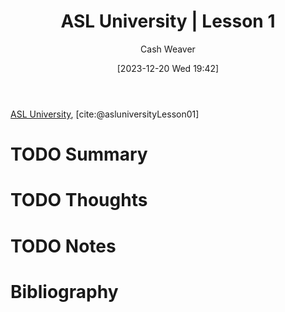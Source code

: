 :PROPERTIES:
:ROAM_REFS: [cite:@asluniversityLesson01]
:ID:       fdf0dacf-eec1-432c-9e19-f00b2cc7f556
:LAST_MODIFIED: [2024-02-14 Wed 07:01]
:END:
#+title: ASL University | Lesson 1
#+hugo_custom_front_matter: :slug "fdf0dacf-eec1-432c-9e19-f00b2cc7f556"
#+author: Cash Weaver
#+date: [2023-12-20 Wed 19:42]
#+filetags: :hastodo:reference:

[[id:47022708-7415-46b0-8d1b-bcfb05603e72][ASL University]], [cite:@asluniversityLesson01]

* TODO Summary
* TODO Thoughts
* TODO Notes
* Bibliography
#+print_bibliography:
* Flashcards :noexport:
** ASL :fc:suspended:
:PROPERTIES:
:FC_CREATED: 2023-12-21T22:33:14Z
:FC_TYPE:  double
:ID:       287cb23f-0394-4241-b9c6-bbf096c3a07f
:END:
:REVIEW_DATA:
| position | ease | box | interval | due                  |
|----------+------+-----+----------+----------------------|
| front    |  2.5 |  -1 |        0 | 2023-12-21T22:33:14Z |
| back     |  2.5 |  -1 |        0 | 2023-12-28T22:33:14Z |
:END:

[[file:aslu-AGAIN--NAME-YOU_LIFEPRINT-ASL.mp4][ASL]]

*** Back

AGAIN, NAME YOU

*** Source
[cite:@asluniversityLesson01]
** ASL :fc:
:PROPERTIES:
:FC_CREATED: 2023-12-21T22:33:14Z
:FC_TYPE:  double
:ID:       d407f8c8-0962-4072-bca3-40456fedb2d1
:END:
:REVIEW_DATA:
| position | ease | box | interval | due                  |
|----------+------+-----+----------+----------------------|
| front    | 2.50 |   1 |     1.00 | 2024-01-22T17:30:11Z |
| back     |  2.5 |  -1 |        0 | 2023-12-28T22:33:14Z |
:END:

[[file:aslu-AGAIN_repeat_LIFEPRINT-ASL.mp4][ASL]]

*** Back

AGAIN_repeat

*** Source
[cite:@asluniversityLesson01]
** ASL :fc:suspended:
:PROPERTIES:
:FC_CREATED: 2023-12-21T22:33:14Z
:FC_TYPE:  double
:ID:       9f99c24a-70aa-4813-96f8-550566e4dcc9
:END:
:REVIEW_DATA:
| position | ease | box | interval | due                  |
|----------+------+-----+----------+----------------------|
| front    |  2.5 |  -1 |        0 | 2023-12-21T22:33:14Z |
| back     |  2.5 |  -1 |        0 | 2023-12-28T22:33:14Z |
:END:

[[file:aslu-ASL-TEACHER-YOU_LIFEPRINT-ASL.mp4][ASL]]

*** Back

ASL TEACHER YOU

*** Source
[cite:@asluniversityLesson01]
** ASL :fc:suspended:
:PROPERTIES:
:FC_CREATED: 2023-12-21T22:33:14Z
:FC_TYPE:  double
:ID:       ba38a4f6-1017-4b5f-a033-f0b09a3d27d2
:END:
:REVIEW_DATA:
| position | ease | box | interval | due                  |
|----------+------+-----+----------+----------------------|
| front    |  2.5 |  -1 |        0 | 2023-12-21T22:33:14Z |
| back     |  2.5 |  -1 |        0 | 2023-12-28T22:33:14Z |
:END:

[[file:aslu-B-O-B---fs---WHERE_LIFEPRINT-ASL.mp4][ASL]]

*** Back

B-O-B-[fs] WHERE

*** Source
[cite:@asluniversityLesson01]
** ASL :fc:suspended:
:PROPERTIES:
:FC_CREATED: 2023-12-21T22:33:14Z
:FC_TYPE:  double
:ID:       abe0e354-8061-4a9a-8e73-139c185eb544
:END:
:REVIEW_DATA:
| position | ease | box | interval | due                  |
|----------+------+-----+----------+----------------------|
| front    |  2.5 |  -1 |        0 | 2023-12-21T22:33:14Z |
| back     |  2.5 |  -1 |        0 | 2023-12-28T22:33:14Z |
:END:

[[file:aslu-DEAF-YOU_LIFEPRINT-ASL.mp4][ASL]]

*** Back

DEAF YOU

*** Source
[cite:@asluniversityLesson01]
** ASL :fc:
:PROPERTIES:
:FC_CREATED: 2023-12-21T22:33:14Z
:FC_TYPE:  double
:ID:       2a059691-d805-4639-a2ab-3dcec1e88bbd
:END:
:REVIEW_DATA:
| position | ease | box | interval | due                  |
|----------+------+-----+----------+----------------------|
| front    | 2.50 |   2 |     2.00 | 2024-01-26T15:44:27Z |
| back     |  2.5 |  -1 |        0 | 2023-12-28T22:33:14Z |
:END:

[[file:aslu-DEAF_LIFEPRINT-ASL.mp4][ASL]]

*** Back

DEAF

*** Source
[cite:@asluniversityLesson01]
** ASL :fc:suspended:
:PROPERTIES:
:FC_CREATED: 2023-12-21T22:33:14Z
:FC_TYPE:  double
:ID:       0d905f8a-28aa-4e72-a55e-ec29b731d755
:END:
:REVIEW_DATA:
| position | ease | box | interval | due                  |
|----------+------+-----+----------+----------------------|
| front    |  2.5 |  -1 |        0 | 2023-12-21T22:33:15Z |
| back     |  2.5 |  -1 |        0 | 2023-12-28T22:33:15Z |
:END:

[[file:aslu-dont-UNDERSTAND_LIFEPRINT-ASL.mp4][ASL]]

*** Back

don't-UNDERSTAND

*** Source
[cite:@asluniversityLesson01]
** ASL :fc:suspended:
:PROPERTIES:
:FC_CREATED: 2023-12-21T22:33:15Z
:FC_TYPE:  double
:ID:       a108b788-0ad9-4426-9d49-0edf6bc9c2e7
:END:
:REVIEW_DATA:
| position | ease | box | interval | due                  |
|----------+------+-----+----------+----------------------|
| front    |  2.5 |  -1 |        0 | 2023-12-21T22:33:15Z |
| back     |  2.5 |  -1 |        0 | 2023-12-28T22:33:15Z |
:END:

[[file:aslu-HEARING-person-are-YOU_LIFEPRINT-ASL.mp4][ASL]]

*** Back

HEARING-person are-YOU

*** Source
[cite:@asluniversityLesson01]
** ASL :fc:suspended:
:PROPERTIES:
:FC_CREATED: 2023-12-21T22:33:15Z
:FC_TYPE:  double
:ID:       06a4049d-6ae4-4c3d-94c2-e38e857c703c
:END:
:REVIEW_DATA:
| position | ease | box | interval | due                  |
|----------+------+-----+----------+----------------------|
| front    |  2.5 |  -1 |        0 | 2023-12-21T22:33:15Z |
| back     |  2.5 |  -1 |        0 | 2023-12-28T22:33:15Z |
:END:

[[file:aslu-HEARING---hearing-person-culturally--_LIFEPRINT-ASL.mp4][ASL]]

*** Back

HEARING-[hearing-person-culturally]

*** Source
[cite:@asluniversityLesson01]
** ASL :fc:suspended:
:PROPERTIES:
:FC_CREATED: 2023-12-21T22:33:15Z
:FC_TYPE:  double
:ID:       e9a4ec1a-3ff9-4249-8c4a-d8e89f8776ba
:END:
:REVIEW_DATA:
| position | ease | box | interval | due                  |
|----------+------+-----+----------+----------------------|
| front    |  2.5 |  -1 |        0 | 2023-12-21T22:33:15Z |
| back     |  2.5 |  -1 |        0 | 2023-12-28T22:33:15Z |
:END:

[[file:aslu-Hi--Im-John-Smith--...--brief-narrative-_LIFEPRINT-ASL.mp4][ASL]]

*** Back

Hi, I'm John Smith! ... (brief narrative)

*** Source
[cite:@asluniversityLesson01]
** ASL :fc:suspended:
:PROPERTIES:
:FC_CREATED: 2023-12-21T22:33:15Z
:FC_TYPE:  double
:ID:       c0ad7dbb-c6e4-4b94-ac6d-3e638f0aa0d1
:END:
:REVIEW_DATA:
| position | ease | box | interval | due                  |
|----------+------+-----+----------+----------------------|
| front    |  2.5 |  -1 |        0 | 2023-12-21T22:33:15Z |
| back     |  2.5 |  -1 |        0 | 2023-12-28T22:33:15Z |
:END:

[[file:aslu-INDEX---that-person---WHO---Who-is-he_she_that-person-_LIFEPRINT-ASL.mp4][ASL]]

*** Back

INDEX-[that-person] WHO (Who is he_she_that person)

*** Source
[cite:@asluniversityLesson01]
** ASL :fc:
:PROPERTIES:
:FC_CREATED: 2023-12-21T22:33:15Z
:FC_TYPE:  double
:ID:       62d6ef60-bcab-478d-8de2-ff31aa0163a7
:END:
:REVIEW_DATA:
| position | ease | box | interval | due                  |
|----------+------+-----+----------+----------------------|
| front    | 2.50 |   2 |     2.00 | 2024-02-14T14:30:31Z |
| back     |  2.5 |  -1 |        0 | 2023-12-28T22:33:15Z |
:END:

[[file:aslu-LEARN_LIFEPRINT-ASL.mp4][ASL]]

*** Back

LEARN

*** Source
[cite:@asluniversityLesson01]
** ASL :fc:
:PROPERTIES:
:FC_CREATED: 2023-12-21T22:33:15Z
:FC_TYPE:  double
:ID:       52296ac4-761e-4549-9608-7e1c6ac07679
:END:
:REVIEW_DATA:
| position | ease | box | interval | due                  |
|----------+------+-----+----------+----------------------|
| front    | 2.50 |   1 |     1.00 | 2024-01-22T17:59:42Z |
| back     |  2.5 |  -1 |        0 | 2023-12-28T22:33:15Z |
:END:

[[file:aslu-mean_meaning-of-sake-intent-purpose_LIFEPRINT-ASL.mp4][ASL]]

*** Back

mean_meaning of sake intent purpose

*** Source
[cite:@asluniversityLesson01]
** ASL :fc:
:PROPERTIES:
:FC_CREATED: 2023-12-21T22:33:15Z
:FC_TYPE:  double
:ID:       7b6e2021-3c38-4cbc-83f3-01c12bd47343
:END:
:REVIEW_DATA:
| position | ease | box | interval | due                  |
|----------+------+-----+----------+----------------------|
| front    | 2.50 |   0 |     0.00 | 2024-02-05T16:39:52Z |
| back     |  2.5 |  -1 |        0 | 2023-12-28T22:33:15Z |
:END:

[[file:aslu-meet_LIFEPRINT-ASL.mp4][ASL]]

*** Back

meet

*** Source
[cite:@asluniversityLesson01]
** ASL :fc:
:PROPERTIES:
:FC_CREATED: 2023-12-21T22:33:15Z
:FC_TYPE:  double
:ID:       21aa9af5-dc30-4719-b877-648d77d769cc
:END:
:REVIEW_DATA:
| position | ease | box | interval | due                  |
|----------+------+-----+----------+----------------------|
| front    | 2.50 |   3 |     6.00 | 2024-02-19T14:37:32Z |
| back     |  2.5 |  -1 |        0 | 2023-12-28T22:33:15Z |
:END:

[[file:aslu-NAME_LIFEPRINT-ASL.mp4][ASL]]

*** Back

NAME

*** Source
[cite:@asluniversityLesson01]
** ASL :fc:
:PROPERTIES:
:FC_CREATED: 2023-12-21T22:33:15Z
:FC_TYPE:  double
:ID:       18c94da8-88c6-430b-ae70-1b94f8be9df4
:END:
:REVIEW_DATA:
| position | ease | box | interval | due                  |
|----------+------+-----+----------+----------------------|
| front    | 2.50 |   0 |     0.00 | 2024-02-13T14:33:02Z |
| back     |  2.5 |  -1 |        0 | 2023-12-28T22:33:15Z |
:END:

[[file:aslu-NICE_CLEAN_LIFEPRINT-ASL.mp4][ASL]]

*** Back

NICE_CLEAN

*** Source
[cite:@asluniversityLesson01]
** ASL :fc:
:PROPERTIES:
:FC_CREATED: 2023-12-21T22:33:15Z
:FC_TYPE:  double
:ID:       90c7b969-9bfe-407d-aeef-028a6da159df
:END:
:REVIEW_DATA:
| position | ease | box | interval | due                  |
|----------+------+-----+----------+----------------------|
| front    | 2.50 |   2 |     2.00 | 2024-02-11T14:06:09Z |
| back     |  2.5 |  -1 |        0 | 2023-12-28T22:33:15Z |
:END:

[[file:aslu-NO---opposite-of-yes--_LIFEPRINT-ASL.mp4][ASL]]

*** Back

NO-[opposite-of-yes]

*** Source
[cite:@asluniversityLesson01]
** ASL :fc:
:PROPERTIES:
:FC_CREATED: 2023-12-21T22:33:15Z
:FC_TYPE:  double
:ID:       2df50060-bdab-4055-a89f-c8db3b9bbb16
:END:
:REVIEW_DATA:
| position | ease | box | interval | due                  |
|----------+------+-----+----------+----------------------|
| front    |  2.5 |  -1 |        0 | 2023-12-21T22:33:15Z |
| back     |  2.5 |  -1 |        0 | 2023-12-28T22:33:15Z |
:END:

[[file:aslu-slow--slowly--version-of-slow-_LIFEPRINT-ASL.mp4][ASL]]

*** Back

slow, slowly (version of slow)

*** Source
[cite:@asluniversityLesson01]
** ASL :fc:suspended:
:PROPERTIES:
:FC_CREATED: 2023-12-21T22:33:16Z
:FC_TYPE:  double
:ID:       50cdfa82-c192-432e-bd5e-a911f85e05ae
:END:
:REVIEW_DATA:
| position | ease | box | interval | due                  |
|----------+------+-----+----------+----------------------|
| front    |  2.5 |  -1 |        0 | 2023-12-21T22:33:16Z |
| back     |  2.5 |  -1 |        0 | 2023-12-28T22:33:16Z |
:END:

[[file:aslu-STUDENT-YOU_LIFEPRINT-ASL.mp4][ASL]]

*** Back

STUDENT YOU

*** Source
[cite:@asluniversityLesson01]
** ASL :fc:suspended:
:PROPERTIES:
:FC_CREATED: 2023-12-21T22:33:16Z
:FC_TYPE:  double
:ID:       8a20831a-2615-4c79-9700-c6a48174c332
:END:
:REVIEW_DATA:
| position | ease | box | interval | due                  |
|----------+------+-----+----------+----------------------|
| front    |  2.5 |  -1 |        0 | 2023-12-21T22:33:16Z |
| back     |  2.5 |  -1 |        0 | 2023-12-28T22:33:16Z |
:END:

[[file:aslu-STUDENT-learner---casual-version--_LIFEPRINT-ASL.mp4][ASL]]

*** Back

STUDENT _ learner [casual version]

*** Source
[cite:@asluniversityLesson01]
** ASL :fc:suspended:
:PROPERTIES:
:FC_CREATED: 2023-12-21T22:33:16Z
:FC_TYPE:  double
:ID:       c92eb881-46e6-478e-8008-013fdb21c1cd
:END:
:REVIEW_DATA:
| position | ease | box | interval | due                  |
|----------+------+-----+----------+----------------------|
| front    |  2.5 |  -1 |        0 | 2023-12-21T22:33:16Z |
| back     |  2.5 |  -1 |        0 | 2023-12-28T22:33:16Z |
:END:

[[file:aslu-STUDENT--HE_SHE_LIFEPRINT-ASL.mp4][ASL]]

*** Back

STUDENT, HE_SHE

*** Source
[cite:@asluniversityLesson01]
** ASL :fc:
:PROPERTIES:
:FC_CREATED: 2023-12-21T22:33:16Z
:FC_TYPE:  double
:ID:       d6d61522-0f39-48f7-a2c2-540412a0289e
:END:
:REVIEW_DATA:
| position | ease | box | interval | due                  |
|----------+------+-----+----------+----------------------|
| front    | 2.50 |   1 |     1.00 | 2024-01-24T01:27:35Z |
| back     |  2.5 |  -1 |        0 | 2023-12-28T22:33:16Z |
:END:

[[file:aslu-STUDENT---full-version--_LIFEPRINT-ASL.mp4][ASL]]

*** Back

STUDENT-[full-version]

*** Source
[cite:@asluniversityLesson01]
** ASL :fc:suspended:
:PROPERTIES:
:FC_CREATED: 2023-12-21T22:33:16Z
:FC_TYPE:  double
:ID:       89bd97d4-1b80-4ddd-98b5-15cae51e6c96
:END:
:REVIEW_DATA:
| position | ease | box | interval | due                  |
|----------+------+-----+----------+----------------------|
| front    |  2.5 |  -1 |        0 | 2023-12-21T22:33:16Z |
| back     |  2.5 |  -1 |        0 | 2023-12-28T22:33:16Z |
:END:

[[file:aslu-S_HE-STUDENT-S_HE_LIFEPRINT-ASL.mp4][ASL]]

*** Back

S_HE STUDENT S_HE

*** Source
[cite:@asluniversityLesson01]
** ASL :fc:suspended:
:PROPERTIES:
:FC_CREATED: 2023-12-21T22:33:16Z
:FC_TYPE:  double
:ID:       3d247512-37e1-4bc1-918b-405b51d28388
:END:
:REVIEW_DATA:
| position | ease | box | interval | due                  |
|----------+------+-----+----------+----------------------|
| front    |  2.5 |  -1 |        0 | 2023-12-21T22:33:16Z |
| back     |  2.5 |  -1 |        0 | 2023-12-28T22:33:16Z |
:END:

[[file:aslu-T-H-A-N-K-S-how-SIGN_LIFEPRINT-ASL.mp4][ASL]]

*** Back

T-H-A-N-K-S how-SIGN

*** Source
[cite:@asluniversityLesson01]
** ASL :fc:
:PROPERTIES:
:FC_CREATED: 2023-12-21T22:33:16Z
:FC_TYPE:  double
:ID:       1f564f21-2e39-4bc1-8a6d-52df10dae34f
:END:
:REVIEW_DATA:
| position | ease | box | interval | due                  |
|----------+------+-----+----------+----------------------|
| front    | 2.50 |   1 |     1.00 | 2024-02-12T15:26:31Z |
| back     |  2.5 |  -1 |        0 | 2023-12-28T22:33:16Z |
:END:

[[file:aslu-TEACHER_LIFEPRINT-ASL.mp4][ASL]]

*** Back

TEACHER

*** Source
[cite:@asluniversityLesson01]
** ASL :fc:
:PROPERTIES:
:FC_CREATED: 2023-12-21T22:33:16Z
:FC_TYPE:  double
:ID:       cef99d22-c65b-4bb3-90cd-53372d0a9de7
:END:
:REVIEW_DATA:
| position | ease | box | interval | due                  |
|----------+------+-----+----------+----------------------|
| front    | 2.50 |   4 |    16.27 | 2024-03-01T21:33:23Z |
| back     |  2.5 |  -1 |        0 | 2023-12-28T22:33:16Z |
:END:

[[file:aslu-THANK-YOU_LIFEPRINT-ASL.mp4][ASL]]

*** Back

THANK-YOU

*** Source
[cite:@asluniversityLesson01]
** ASL :fc:suspended:
:PROPERTIES:
:FC_CREATED: 2023-12-21T22:33:16Z
:FC_TYPE:  double
:ID:       49ba30e9-105b-4805-a777-3e703c6d3b56
:END:
:REVIEW_DATA:
| position | ease | box | interval | due                  |
|----------+------+-----+----------+----------------------|
| front    |  2.5 |  -1 |        0 | 2023-12-21T22:33:16Z |
| back     |  2.5 |  -1 |        0 | 2023-12-28T22:33:16Z |
:END:

[[file:aslu-THEY-LEARN-SIGN_LIFEPRINT-ASL.mp4][ASL]]

*** Back

THEY LEARN SIGN

*** Source
[cite:@asluniversityLesson01]
** ASL :fc:suspended:
:PROPERTIES:
:FC_CREATED: 2023-12-21T22:33:16Z
:FC_TYPE:  double
:ID:       ca9320f6-3f4a-496f-9489-23c724dbd3d3
:END:
:REVIEW_DATA:
| position | ease | box | interval | due                  |
|----------+------+-----+----------+----------------------|
| front    |  2.5 |  -1 |        0 | 2023-12-21T22:33:16Z |
| back     |  2.5 |  -1 |        0 | 2023-12-28T22:33:16Z |
:END:

[[file:aslu-THIS-YOUR_LIFEPRINT-ASL.mp4][ASL]]

*** Back

THIS YOUR

*** Source
[cite:@asluniversityLesson01]
** ASL :fc:
:PROPERTIES:
:FC_CREATED: 2023-12-21T22:33:17Z
:FC_TYPE:  double
:ID:       67ca2fe1-373f-49cc-9439-0a90d03d3e39
:END:
:REVIEW_DATA:
| position | ease | box | interval | due                  |
|----------+------+-----+----------+----------------------|
| front    | 2.50 |   0 |     0.00 | 2024-01-09T16:15:15Z |
| back     |  2.5 |  -1 |        0 | 2023-12-28T22:33:17Z |
:END:

[[file:aslu-what_LIFEPRINT-ASL_1656573811183.mp4][ASL]]

*** Back

what

*** Source
[cite:@asluniversityLesson01]
** ASL :fc:
:PROPERTIES:
:FC_CREATED: 2023-12-21T22:33:17Z
:FC_TYPE:  double
:ID:       fffe39f2-f800-4459-8c7d-bb83c9dab2de
:END:
:REVIEW_DATA:
| position | ease | box | interval | due                  |
|----------+------+-----+----------+----------------------|
| front    | 2.50 |   3 |     6.00 | 2024-02-02T18:36:06Z |
| back     |  2.5 |  -1 |        0 | 2023-12-28T22:33:17Z |
:END:

[[file:aslu-where_LIFEPRINT-ASL_1656573811183.mp4][ASL]]

*** Back

where

*** Source
[cite:@asluniversityLesson01]
** ASL :fc:
:PROPERTIES:
:FC_CREATED: 2023-12-21T22:33:17Z
:FC_TYPE:  double
:ID:       9920b21a-359f-4a63-adf1-472284dd7318
:END:
:REVIEW_DATA:
| position | ease | box | interval | due                  |
|----------+------+-----+----------+----------------------|
| front    |  2.5 |  -1 |        0 | 2023-12-21T22:33:17Z |
| back     |  2.5 |  -1 |        0 | 2023-12-28T22:33:17Z |
:END:

[[file:aslu-WHY_LIFEPRINT-ASL.mp4][ASL]]

*** Back

WHY

*** Source
[cite:@asluniversityLesson01]
** ASL :fc:
:PROPERTIES:
:FC_CREATED: 2023-12-21T22:33:17Z
:FC_TYPE:  double
:ID:       c7faf9ad-041c-4a89-bff3-047e5a1ebc55
:END:
:REVIEW_DATA:
| position | ease | box | interval | due                  |
|----------+------+-----+----------+----------------------|
| front    |  2.5 |  -1 |        0 | 2023-12-21T22:33:17Z |
| back     |  2.5 |  -1 |        0 | 2023-12-28T22:33:17Z |
:END:

[[file:aslu-yeah-yes_LIFEPRINT-ASL.mp4][ASL]]

*** Back

yeah yes

*** Source
[cite:@asluniversityLesson01]
** ASL :fc:suspended:
:PROPERTIES:
:FC_CREATED: 2023-12-21T22:33:17Z
:FC_TYPE:  double
:ID:       62a6ef3f-438e-47ed-b181-ee678c87af5c
:END:
:REVIEW_DATA:
| position | ease | box | interval | due                  |
|----------+------+-----+----------+----------------------|
| front    |  2.5 |  -1 |        0 | 2023-12-21T22:33:17Z |
| back     |  2.5 |  -1 |        0 | 2023-12-28T22:33:17Z |
:END:

[[file:aslu-YOU-LEARN-SIGN-WHY---version--_LIFEPRINT-ASL.mp4][ASL]]

*** Back

YOU LEARN SIGN WHY-[version]

*** Source
[cite:@asluniversityLesson01]
** ASL :fc:suspended:
:PROPERTIES:
:FC_CREATED: 2023-12-21T22:33:17Z
:FC_TYPE:  double
:ID:       e93c289a-68fd-4b88-b9ec-b0f9a002a7d5
:END:
:REVIEW_DATA:
| position | ease | box | interval | due                  |
|----------+------+-----+----------+----------------------|
| front    |  2.5 |  -1 |        0 | 2023-12-21T22:33:17Z |
| back     |  2.5 |  -1 |        0 | 2023-12-28T22:33:17Z |
:END:

[[file:aslu-YOU-LEARN-SIGN-WHY_LIFEPRINT-ASL.mp4][ASL]]

*** Back

YOU LEARN SIGN WHY

*** Source
[cite:@asluniversityLesson01]
** ASL :fc:suspended:
:PROPERTIES:
:FC_CREATED: 2023-12-21T22:33:17Z
:FC_TYPE:  double
:ID:       4f616d4e-91ef-4663-a778-5e5a6b1cbdd0
:END:
:REVIEW_DATA:
| position | ease | box | interval | due                  |
|----------+------+-----+----------+----------------------|
| front    |  2.5 |  -1 |        0 | 2023-12-21T22:33:17Z |
| back     |  2.5 |  -1 |        0 | 2023-12-28T22:33:17Z |
:END:

[[file:aslu-YOU-LEARN-SIGN--WHERE---version--_LIFEPRINT-ASL.mp4][ASL]]

*** Back

YOU LEARN SIGN, WHERE-[version]

*** Source
[cite:@asluniversityLesson01]
** ASL :fc:suspended:
:PROPERTIES:
:FC_CREATED: 2023-12-21T22:33:17Z
:FC_TYPE:  double
:ID:       59352490-9d3a-4085-b8d8-776e2f050f85
:END:
:REVIEW_DATA:
| position | ease | box | interval | due                  |
|----------+------+-----+----------+----------------------|
| front    |  2.5 |  -1 |        0 | 2023-12-21T22:33:17Z |
| back     |  2.5 |  -1 |        0 | 2023-12-28T22:33:17Z |
:END:

[[file:aslu-YOU-NAME---what--_LIFEPRINT-ASL.mp4][ASL]]

*** Back

YOU NAME-[what]

*** Source
[cite:@asluniversityLesson01]
** ASL :fc:suspended:
:PROPERTIES:
:FC_CREATED: 2023-12-21T22:33:17Z
:FC_TYPE:  double
:ID:       49d06605-fce7-4448-9dd4-bbd8d59c995c
:END:
:REVIEW_DATA:
| position | ease | box | interval | due                  |
|----------+------+-----+----------+----------------------|
| front    |  2.5 |  -1 |        0 | 2023-12-21T22:33:17Z |
| back     |  2.5 |  -1 |        0 | 2023-12-28T22:33:17Z |
:END:

[[file:aslu-YOUR-TEACHER-what-NAME_LIFEPRINT-ASL.mp4][ASL]]

*** Back

YOUR TEACHER what-NAME

*** Source
[cite:@asluniversityLesson01]
** ASL :fc:suspended:
:PROPERTIES:
:FC_CREATED: 2023-12-21T22:33:18Z
:FC_TYPE:  double
:ID:       0915fb5d-b328-49a9-9779-a6989b10881c
:END:
:REVIEW_DATA:
| position | ease | box | interval | due                  |
|----------+------+-----+----------+----------------------|
| front    |  2.5 |  -1 |        0 | 2023-12-21T22:33:18Z |
| back     |  2.5 |  -1 |        0 | 2023-12-28T22:33:18Z |
:END:

[[file:aslu-your-teacher-who_LIFEPRINT-ASL.mp4][ASL]]

*** Back

your teacher who

*** Source
[cite:@asluniversityLesson01]
